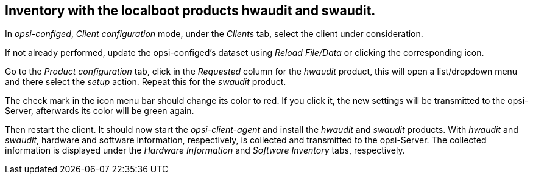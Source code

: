 



[[firststeps-software-deployment-product-tests-inventory]]
== Inventory with the localboot products hwaudit and swaudit.

In _opsi-configed_, _Client configuration_ mode, under the _Clients_ tab, select the client under consideration.

If not already performed, update the opsi-configed's dataset using _Reload File/Data_ or clicking the corresponding icon.

Go to the _Product configuration_ tab, click in the _Requested_ column for the _hwaudit_ product, this will open a list/dropdown menu and there select the _setup_ action. Repeat this for the _swaudit_ product.

The check mark in the icon menu bar should change its color to red. If you click it, the new settings will be transmitted to the opsi-Server, afterwards its color will be green again.

Then restart the client.
It should now start the _opsi-client-agent_ and install the _hwaudit_ and _swaudit_ products.
With _hwaudit_ and _swaudit_, hardware and software information, respectively, is collected and transmitted to the opsi-Server.
The collected information is displayed under the _Hardware Information_ and _Software Inventory_ tabs, respectively.

